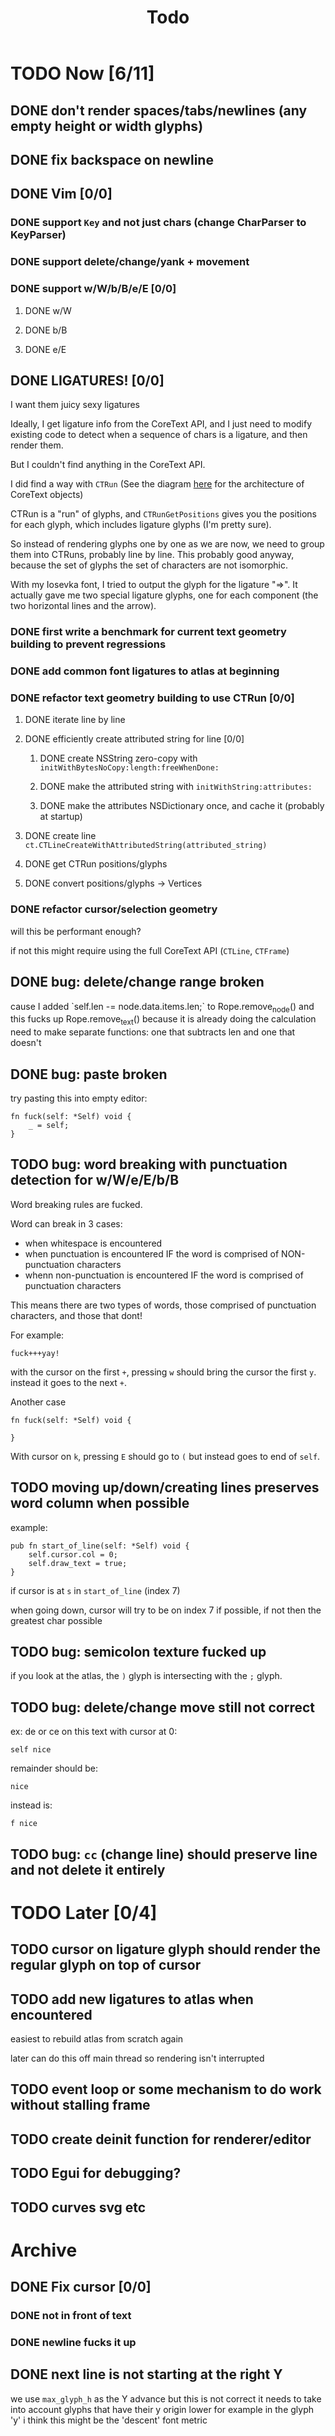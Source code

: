 #+title: Todo

* TODO Now [6/11]
** DONE don't render spaces/tabs/newlines (any empty height or width glyphs)
** DONE fix backspace on newline
** DONE Vim [0/0]
*** DONE support =Key= and not just chars (change CharParser to KeyParser)
*** DONE support delete/change/yank + movement
*** DONE support w/W/b/B/e/E [0/0]
**** DONE w/W
**** DONE b/B
**** DONE e/E
** DONE LIGATURES! [0/0]
I want them juicy sexy ligatures

Ideally, I get ligature info from the CoreText API, and I just need to modify existing code to detect when a sequence of chars is
a ligature, and then render them.

But I couldn't find anything in the CoreText API.

I did find a way with =CTRun= (See the diagram [[https://developer.apple.com/library/archive/documentation/StringsTextFonts/Conceptual/CoreText_Programming/Overview/Overview.html#//apple_ref/doc/uid/TP40005533-CH3-SW1][here]] for the architecture of CoreText objects)

CTRun is a "run" of glyphs, and =CTRunGetPositions= gives you the positions for each glyph, which includes ligature glyphs (I'm pretty sure).

So instead of rendering glyphs one by one as we are now, we need to group them into CTRuns, probably line by line. This probably good anyway, because
the set of glyphs the set of characters are not isomorphic.

With my Iosevka font, I tried to output the glyph for the ligature "=>". It actually gave me two special ligature glyphs, one for each component (the two horizontal lines and the arrow).

*** DONE first write a benchmark for current text geometry building to prevent regressions
*** DONE add common font ligatures to atlas at beginning
*** DONE refactor text geometry building to use CTRun [0/0]
**** DONE iterate line by line
**** DONE efficiently create attributed string for line [0/0]
***** DONE create NSString zero-copy with =initWithBytesNoCopy:length:freeWhenDone:=
***** DONE make the attributed string with =initWithString:attributes:=
***** DONE make the attributes NSDictionary once, and cache it (probably at startup)
**** DONE create line =ct.CTLineCreateWithAttributedString(attributed_string)=
**** DONE get CTRun positions/glyphs
**** DONE convert positions/glyphs -> Vertices
*** DONE refactor cursor/selection geometry
will this be performant enough?

if not this might require using the full CoreText API (=CTLine=, =CTFrame=)
** DONE bug: delete/change range broken
cause I added `self.len -= node.data.items.len;` to Rope.remove_node() and this fucks up Rope.remove_text() because it is already doing the calculation
need to make separate functions: one that subtracts len and one that doesn't
** DONE bug: paste broken
try pasting this into empty editor:
#+begin_src zig
fn fuck(self: *Self) void {
    _ = self;
}
#+end_src
** TODO bug: word breaking with punctuation detection for w/W/e/E/b/B
Word breaking rules are fucked.

Word can break in 3 cases:
- when whitespace is encountered
- when punctuation is encountered IF the word is comprised of NON-punctuation characters
- whenn non-punctuation is encountered IF the word is comprised of punctuation characters

This means there are two types of words, those comprised of punctuation characters, and those that dont!

For example:
#+begin_src
fuck+++yay!
#+end_src
with the cursor on the first =+=, pressing =w= should bring the cursor the first =y=. instead it goes to the next =+=.

Another case
#+begin_src zig
fn fuck(self: *Self) void {

}
#+end_src
With cursor on =k=, pressing =E= should go to =(= but instead goes to end of =self=.

** TODO moving up/down/creating lines preserves word column when possible
example:
#+begin_src zig
pub fn start_of_line(self: *Self) void {
    self.cursor.col = 0;
    self.draw_text = true;
}
#+end_src

if cursor is at =s= in =start_of_line= (index 7)

when going down, cursor will try to be on index 7 if possible, if not then the greatest char possible
** TODO bug: semicolon texture fucked up
if you look at the atlas, the =)= glyph is intersecting with the =;= glyph.
** TODO bug: delete/change move still not correct
ex: de or ce on this text with cursor at 0:
#+begin_src
self nice
#+end_src

remainder should be:
#+begin_src
 nice
#+end_src

instead is:
#+begin_src
f nice
#+end_src
** TODO bug: =cc= (change line) should preserve line and not delete it entirely
* TODO Later [0/4]
** TODO cursor on ligature glyph should render the regular glyph on top of cursor
** TODO add new ligatures to atlas when encountered
easiest to rebuild atlas from scratch again

later can do this off main thread so rendering isn't interrupted

** TODO event loop or some mechanism to do work without stalling frame
** TODO create deinit function for renderer/editor
** TODO Egui for debugging?
** TODO curves svg etc
* Archive
** DONE Fix cursor [0/0]
*** DONE not in front of text
*** DONE newline fucks it up
** DONE next line is not starting at the right Y
we use =max_glyph_h= as the Y advance
but this is not correct
it needs to take into account glyphs that have their y origin lower
for example in the glyph 'y'
i think this might be the 'descent' font metric
